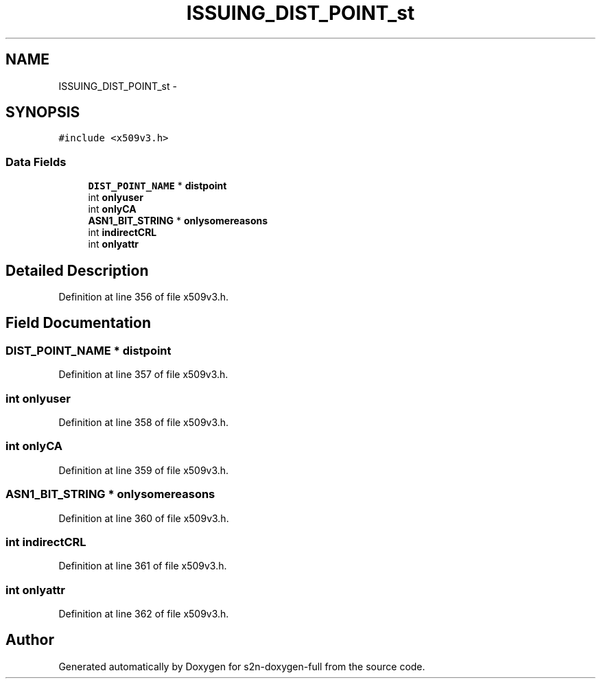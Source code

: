 .TH "ISSUING_DIST_POINT_st" 3 "Fri Aug 19 2016" "s2n-doxygen-full" \" -*- nroff -*-
.ad l
.nh
.SH NAME
ISSUING_DIST_POINT_st \- 
.SH SYNOPSIS
.br
.PP
.PP
\fC#include <x509v3\&.h>\fP
.SS "Data Fields"

.in +1c
.ti -1c
.RI "\fBDIST_POINT_NAME\fP * \fBdistpoint\fP"
.br
.ti -1c
.RI "int \fBonlyuser\fP"
.br
.ti -1c
.RI "int \fBonlyCA\fP"
.br
.ti -1c
.RI "\fBASN1_BIT_STRING\fP * \fBonlysomereasons\fP"
.br
.ti -1c
.RI "int \fBindirectCRL\fP"
.br
.ti -1c
.RI "int \fBonlyattr\fP"
.br
.in -1c
.SH "Detailed Description"
.PP 
Definition at line 356 of file x509v3\&.h\&.
.SH "Field Documentation"
.PP 
.SS "\fBDIST_POINT_NAME\fP * distpoint"

.PP
Definition at line 357 of file x509v3\&.h\&.
.SS "int onlyuser"

.PP
Definition at line 358 of file x509v3\&.h\&.
.SS "int onlyCA"

.PP
Definition at line 359 of file x509v3\&.h\&.
.SS "\fBASN1_BIT_STRING\fP * onlysomereasons"

.PP
Definition at line 360 of file x509v3\&.h\&.
.SS "int indirectCRL"

.PP
Definition at line 361 of file x509v3\&.h\&.
.SS "int onlyattr"

.PP
Definition at line 362 of file x509v3\&.h\&.

.SH "Author"
.PP 
Generated automatically by Doxygen for s2n-doxygen-full from the source code\&.

